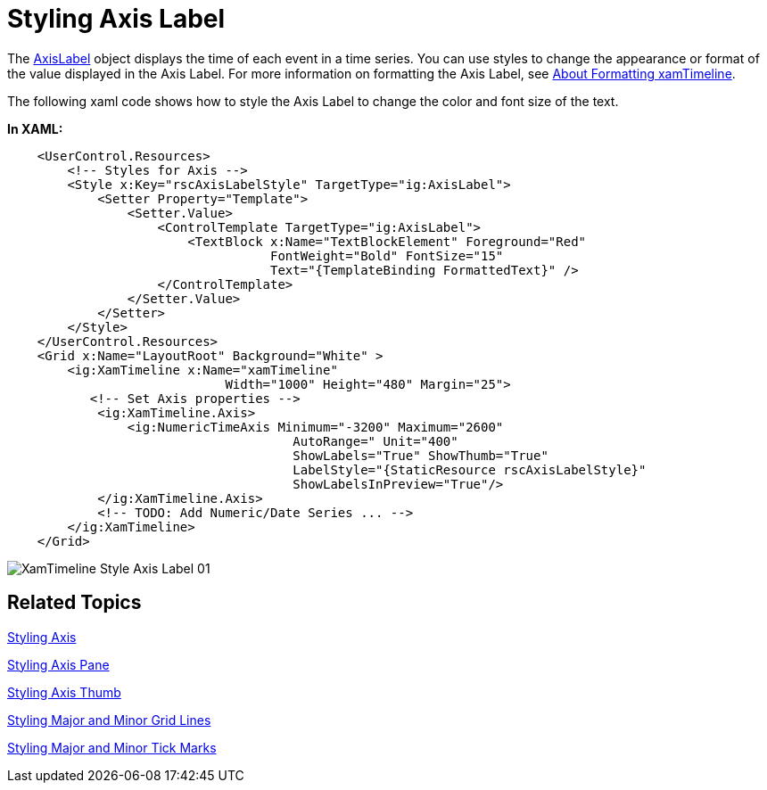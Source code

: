 ﻿////

|metadata|
{
    "name": "xamtimeline-style-the-axis-label",
    "controlName": ["xamTimeline"],
    "tags": ["Events","How Do I","Styling"],
    "guid": "{066ADB75-7071-4395-9B44-1C37F717661D}",  
    "buildFlags": [],
    "createdOn": "2016-05-25T18:22:00.1053941Z"
}
|metadata|
////

= Styling Axis Label

The link:{ApiPlatform}controls.timelines.xamtimeline.v{ProductVersion}~infragistics.controls.timelines.axislabel.html[AxisLabel] object displays the time of each event in a time series. You can use styles to change the appearance or format of the value displayed in the Axis Label. For more information on formatting the Axis Label, see link:xamtimeline-about-formatting-xamwebtimeline.html[About Formatting xamTimeline].

The following xaml code shows how to style the Axis Label to change the color and font size of the text.

*In XAML:*

----
    <UserControl.Resources>
        <!-- Styles for Axis -->
        <Style x:Key="rscAxisLabelStyle" TargetType="ig:AxisLabel">
            <Setter Property="Template">
                <Setter.Value>
                    <ControlTemplate TargetType="ig:AxisLabel">
                        <TextBlock x:Name="TextBlockElement" Foreground="Red" 
                                   FontWeight="Bold" FontSize="15" 
                                   Text="{TemplateBinding FormattedText}" />
                    </ControlTemplate>
                </Setter.Value>
            </Setter>
        </Style>
    </UserControl.Resources>
    <Grid x:Name="LayoutRoot" Background="White" >
        <ig:XamTimeline x:Name="xamTimeline"  
                             Width="1000" Height="480" Margin="25">
           <!-- Set Axis properties -->
            <ig:XamTimeline.Axis>
                <ig:NumericTimeAxis Minimum="-3200" Maximum="2600" 
                                      AutoRange=" Unit="400" 
                                      ShowLabels="True" ShowThumb="True" 
                                      LabelStyle="{StaticResource rscAxisLabelStyle}"
                                      ShowLabelsInPreview="True"/>
            </ig:XamTimeline.Axis>
            <!-- TODO: Add Numeric/Date Series ... -->
        </ig:XamTimeline>
    </Grid>
----

image::images/XamTimeline_Style_Axis_Label_01.png[]

== Related Topics

link:xamtimeline-style-the-axis.html[Styling Axis]

link:xamtimeline-style-the-axis-pane.html[Styling Axis Pane]

link:xamtimeline-style-axis-thumb.html[Styling Axis Thumb]

link:xamtimeline-style-major-and-minor-grid-lines.html[Styling Major and Minor Grid Lines]

link:xamtimeline-style-major-and-minor-tick-marks.html[Styling Major and Minor Tick Marks]